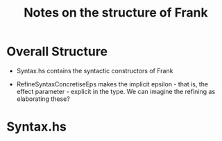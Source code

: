 #+TITLE: Notes on the structure of Frank

* Overall Structure
- Syntax.hs contains the syntactic constructors of Frank

- RefineSyntaxConcretiseEps makes the implicit epsilon - that is, the effect
  parameter - explicit in the type. We can imagine the refining as elaborating
  these?
* Syntax.hs

